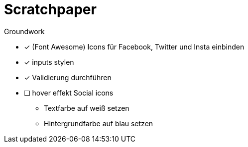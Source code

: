 = Scratchpaper

.Groundwork
* [x] (Font Awesome) Icons für Facebook, Twitter und Insta einbinden
* [x] inputs stylen

* [x] Validierung durchführen

*  [ ] hover effekt Social icons
** Textfarbe auf weiß setzen
** Hintergrundfarbe auf blau setzen


.Desktop Design (TODO)